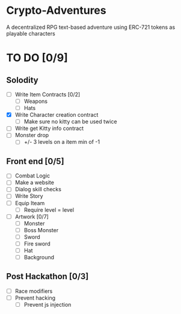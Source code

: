 * Crypto-Adventures
A decentralized RPG text-based adventure using ERC-721 tokens as playable characters
* TO DO [0/9]
** Solodity
 - [ ] Write Item Contracts [0/2]
   - [ ] Weapons
   - [ ] Hats
 - [X] Write Character creation contract
   - [ ] Make sure no kitty can be used twice
 - [ ] Write get Kitty info contract
 - [ ] Monster drop
   - [ ] +/- 3 levels on a item min of -1
** Front end [0/5]
 - [ ] Combat Logic
 - [ ] Make a website
 - [ ] Dialog skill checks
 - [ ] Write Story
 - [ ] Equip Iteam
   - [ ] Require level = level
 - [ ] Artwork [0/7]
   - [ ] Monster
   - [ ] Boss Monster
   - [ ] Sword
   - [ ] Fire sword
   - [ ] Hat
   - [ ] Background
** Post Hackathon [0/3]
- [ ] Race modifiers
- [ ] Prevent hacking
  - [ ] Prevent js injection
